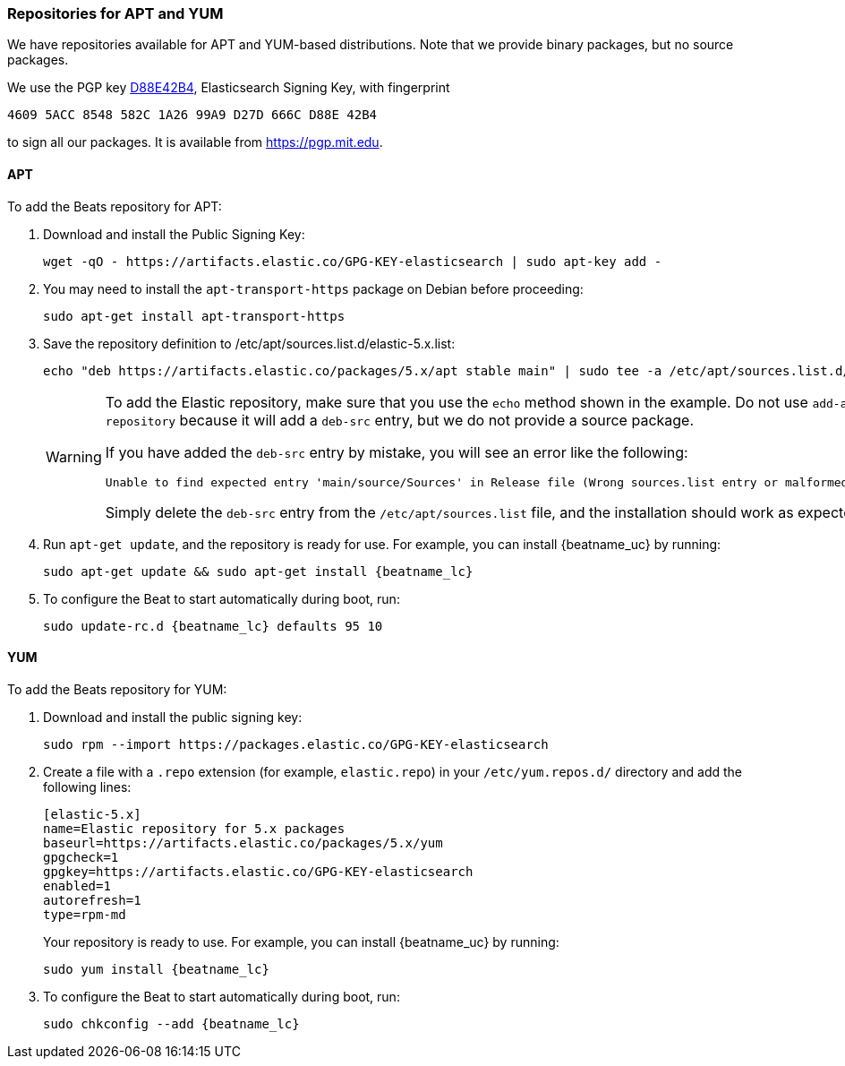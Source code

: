 //////////////////////////////////////////////////////////////////////////
//// This content is shared by all Elastic Beats. Make sure you keep the
//// descriptions here generic enough to work for all Beats that include
//// this file. When using cross references, make sure that the cross
//// references resolve correctly for any files that include this one.
//// Use the appropriate variables defined in the index.asciidoc file to
//// resolve Beat names: beatname_uc and beatname_lc.
//// Use the following include to pull this content into a doc file:
//// include::../../libbeat/docs/setup-repositories.asciidoc[]
//////////////////////////////////////////////////////////////////////////

[[setup-repositories]]
=== Repositories for APT and YUM

We have repositories available for APT and YUM-based distributions. Note that we
provide binary packages, but no source packages.

We use the PGP key https://pgp.mit.edu/pks/lookup?op=vindex&search=0xD27D666CD88E42B4[D88E42B4],
Elasticsearch Signing Key, with fingerprint

    4609 5ACC 8548 582C 1A26 99A9 D27D 666C D88E 42B4

to sign all our packages. It is available from https://pgp.mit.edu.

[float]
==== APT

ifeval::["{release-state}"=="unreleased"]

Version {stack-version} of Beats has not yet been released.

endif::[]

ifeval::["{release-state}"!="unreleased"]

To add the Beats repository for APT:

. Download and install the Public Signing Key:
+
[source,sh]
--------------------------------------------------
wget -qO - https://artifacts.elastic.co/GPG-KEY-elasticsearch | sudo apt-key add -
--------------------------------------------------

. You may need to install the `apt-transport-https` package on Debian before proceeding:
+
[source,sh]
--------------------------------------------------
sudo apt-get install apt-transport-https
--------------------------------------------------

. Save the repository definition to  +/etc/apt/sources.list.d/elastic-5.x.list+:
+
["source","sh",subs="attributes,callouts"]
--------------------------------------------------
echo "deb https://artifacts.elastic.co/packages/5.x/apt stable main" | sudo tee -a /etc/apt/sources.list.d/elastic-5.x.list
--------------------------------------------------
+
[WARNING]
==================================================
To add the Elastic repository, make sure that you use the `echo` method  shown
in the example. Do not use `add-apt-repository` because it will add a `deb-src`
entry, but we do not provide a source package.

If you have added the `deb-src` entry by mistake, you will see an error like
the following:

    Unable to find expected entry 'main/source/Sources' in Release file (Wrong sources.list entry or malformed file)

Simply delete the `deb-src` entry from the `/etc/apt/sources.list` file, and the installation should work as expected.
==================================================

ifeval::["{beatname_uc}"=="Heartbeat"]

. On Debian or Ubuntu, pin the repository before installing to ensure that the
correct Elastic Heartbeat package is installed. To do this, edit 
`/etc/apt/preferences` (or `/etc/apt/preferences.d/heartbeat`) as follows:
+
[source,shell]
--------------------------------------------------
Package: heartbeat
Pin: origin artifacts.elastic.co
Pin-Priority: 700
--------------------------------------------------

endif::[]

. Run `apt-get update`, and the repository is ready for use. For example, you can
install {beatname_uc} by running:
+
["source","sh",subs="attributes"]
--------------------------------------------------
sudo apt-get update && sudo apt-get install {beatname_lc}
--------------------------------------------------

. To configure the Beat to start automatically during boot, run:
+
["source","sh",subs="attributes"]
--------------------------------------------------
sudo update-rc.d {beatname_lc} defaults 95 10
--------------------------------------------------

endif::[]

[float]
==== YUM

ifeval::["{release-state}"=="unreleased"]

Version {stack-version} of Beats has not yet been released.

endif::[]

ifeval::["{release-state}"!="unreleased"]

To add the Beats repository for YUM:

. Download and install the public signing key:
+
[source,sh]
--------------------------------------------------
sudo rpm --import https://packages.elastic.co/GPG-KEY-elasticsearch
--------------------------------------------------

. Create a file with a `.repo` extension (for example, `elastic.repo`) in
your `/etc/yum.repos.d/` directory and add the following lines:
+
["source","sh",subs="attributes,callouts"]
--------------------------------------------------
[elastic-5.x]
name=Elastic repository for 5.x packages
baseurl=https://artifacts.elastic.co/packages/5.x/yum
gpgcheck=1
gpgkey=https://artifacts.elastic.co/GPG-KEY-elasticsearch
enabled=1
autorefresh=1
type=rpm-md
--------------------------------------------------
+
Your repository is ready to use. For example, you can install {beatname_uc} by
running:
+
["source","sh",subs="attributes"]
--------------------------------------------------
sudo yum install {beatname_lc}
--------------------------------------------------

. To configure the Beat to start automatically during boot, run:
+
["source","sh",subs="attributes"]
--------------------------------------------------
sudo chkconfig --add {beatname_lc}
--------------------------------------------------

endif::[]

